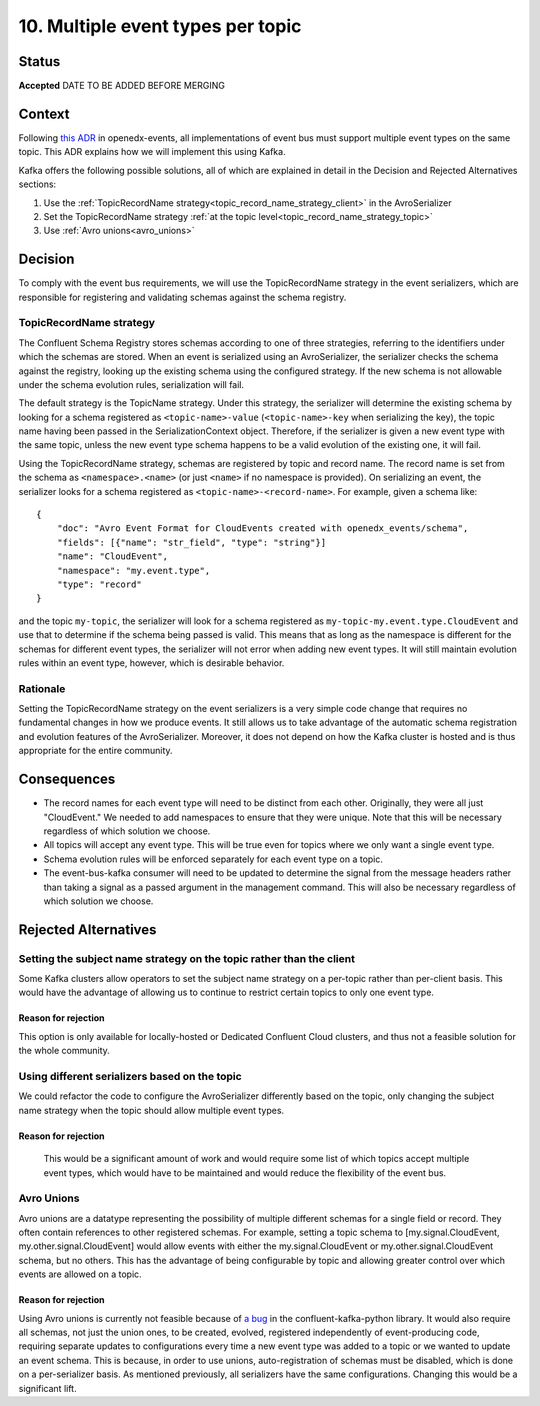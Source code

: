 10. Multiple event types per topic
##################################

Status
******

**Accepted** DATE TO BE ADDED BEFORE MERGING

Context
*******

Following `this ADR`_ in openedx-events, all implementations of event bus must support multiple event types on the same topic. This ADR explains how we will implement this using Kafka.

Kafka offers the following possible solutions, all of which are explained in detail in the Decision and Rejected Alternatives sections:

#. Use the :ref:`TopicRecordName strategy<topic_record_name_strategy_client>` in the AvroSerializer
#. Set the TopicRecordName strategy :ref:`at the topic level<topic_record_name_strategy_topic>`
#. Use :ref:`Avro unions<avro_unions>`

.. _this ADR: https://openedx-events.readthedocs.io/en/latest/decisions/0010-multiple-event-types-per-topic.html

Decision
********
To comply with the event bus requirements, we will use the TopicRecordName strategy in the event serializers, which are responsible for registering and validating schemas against the schema registry.

.. _topic_record_name_strategy_client:

TopicRecordName strategy
========================
The Confluent Schema Registry stores schemas according to one of three strategies, referring to the identifiers under which the schemas are stored. When an event is serialized using an AvroSerializer, the serializer checks the schema against the registry, looking up the existing schema using the configured strategy. If the new schema is not allowable under the schema evolution rules, serialization will fail.

The default strategy is the TopicName strategy. Under this strategy, the serializer will determine the existing schema by looking for a schema registered as ``<topic-name>-value`` (``<topic-name>-key`` when serializing the key), the topic name having been passed in the SerializationContext object. Therefore, if the serializer is given a new event type with the same topic, unless the new event type schema happens to be a valid evolution of the existing one, it will fail.

Using the TopicRecordName strategy, schemas are registered by topic and record name. The record name is set from the schema as ``<namespace>.<name>`` (or just ``<name>`` if no namespace is provided). On serializing an event, the serializer looks for a schema registered as ``<topic-name>-<record-name>``.
For example, given a schema like::

    {
        "doc": "Avro Event Format for CloudEvents created with openedx_events/schema",
        "fields": [{"name": "str_field", "type": "string"}]
        "name": "CloudEvent",
        "namespace": "my.event.type",
        "type": "record"
    }

and the topic ``my-topic``, the serializer will look for a schema registered as ``my-topic-my.event.type.CloudEvent`` and use that to determine if the schema being passed is valid. This means that as long as the namespace is different for the schemas for different event types, the serializer will not error when adding new event types. It will still maintain evolution rules within an event type, however, which is desirable behavior.

Rationale
=========
Setting the TopicRecordName strategy on the event serializers is a very simple code change that requires no fundamental changes in how we produce events. It still allows us to take advantage of the automatic schema registration and evolution features of the AvroSerializer. Moreover, it does not depend on how the Kafka cluster is hosted and is thus appropriate for the entire community.

Consequences
************
* The record names for each event type will need to be distinct from each other. Originally, they were all just "CloudEvent." We needed to add namespaces to ensure that they were unique. Note that this will be necessary regardless of which solution we choose.
* All topics will accept any event type. This will be true even for topics where we only want a single event type.
* Schema evolution rules will be enforced separately for each event type on a topic.
* The event-bus-kafka consumer will need to be updated to determine the signal from the message headers rather than taking a signal as a passed argument in the management command. This will also be necessary regardless of which solution we choose.


Rejected Alternatives
*********************

.. _topic_record_name_strategy_topic:

Setting the subject name strategy on the topic rather than the client
=====================================================================
Some Kafka clusters allow operators to set the subject name strategy on a per-topic rather than per-client basis. This would have the advantage of allowing us to continue to restrict certain topics to only one event type.

Reason for rejection
--------------------
This option is only available for locally-hosted or Dedicated Confluent Cloud clusters, and thus not a feasible solution for the whole community.

Using different serializers based on the topic
==============================================
We could refactor the code to configure the AvroSerializer differently based on the topic, only changing the subject name strategy when the topic should allow multiple event types.

Reason for rejection
--------------------
 This would be a significant amount of work and would require some list of which topics accept multiple event types, which would have to be maintained and would reduce the flexibility of the event bus.

.. _avro_unions:

Avro Unions
===========
Avro unions are a datatype representing the possibility of multiple different schemas for a single field or record. They often contain references to other registered schemas. For example, setting a topic schema to [my.signal.CloudEvent, my.other.signal.CloudEvent] would allow events with either the my.signal.CloudEvent or my.other.signal.CloudEvent schema, but no others. This has the advantage of being configurable by topic and allowing greater control over which events are allowed on a topic.

Reason for rejection
--------------------
Using Avro unions is currently not feasible because of `a bug`_ in the confluent-kafka-python library. It would also require all schemas, not just the union ones, to be created, evolved, registered independently of event-producing code, requiring separate updates to configurations every time a new event type was added to a topic or we wanted to update an event schema. This is because, in order to use unions, auto-registration of schemas must be disabled, which is done on a per-serializer basis. As mentioned previously, all serializers have the same configurations. Changing this would be a significant lift.

.. _a bug: https://github.com/confluentinc/confluent-kafka-python/issues/1562
